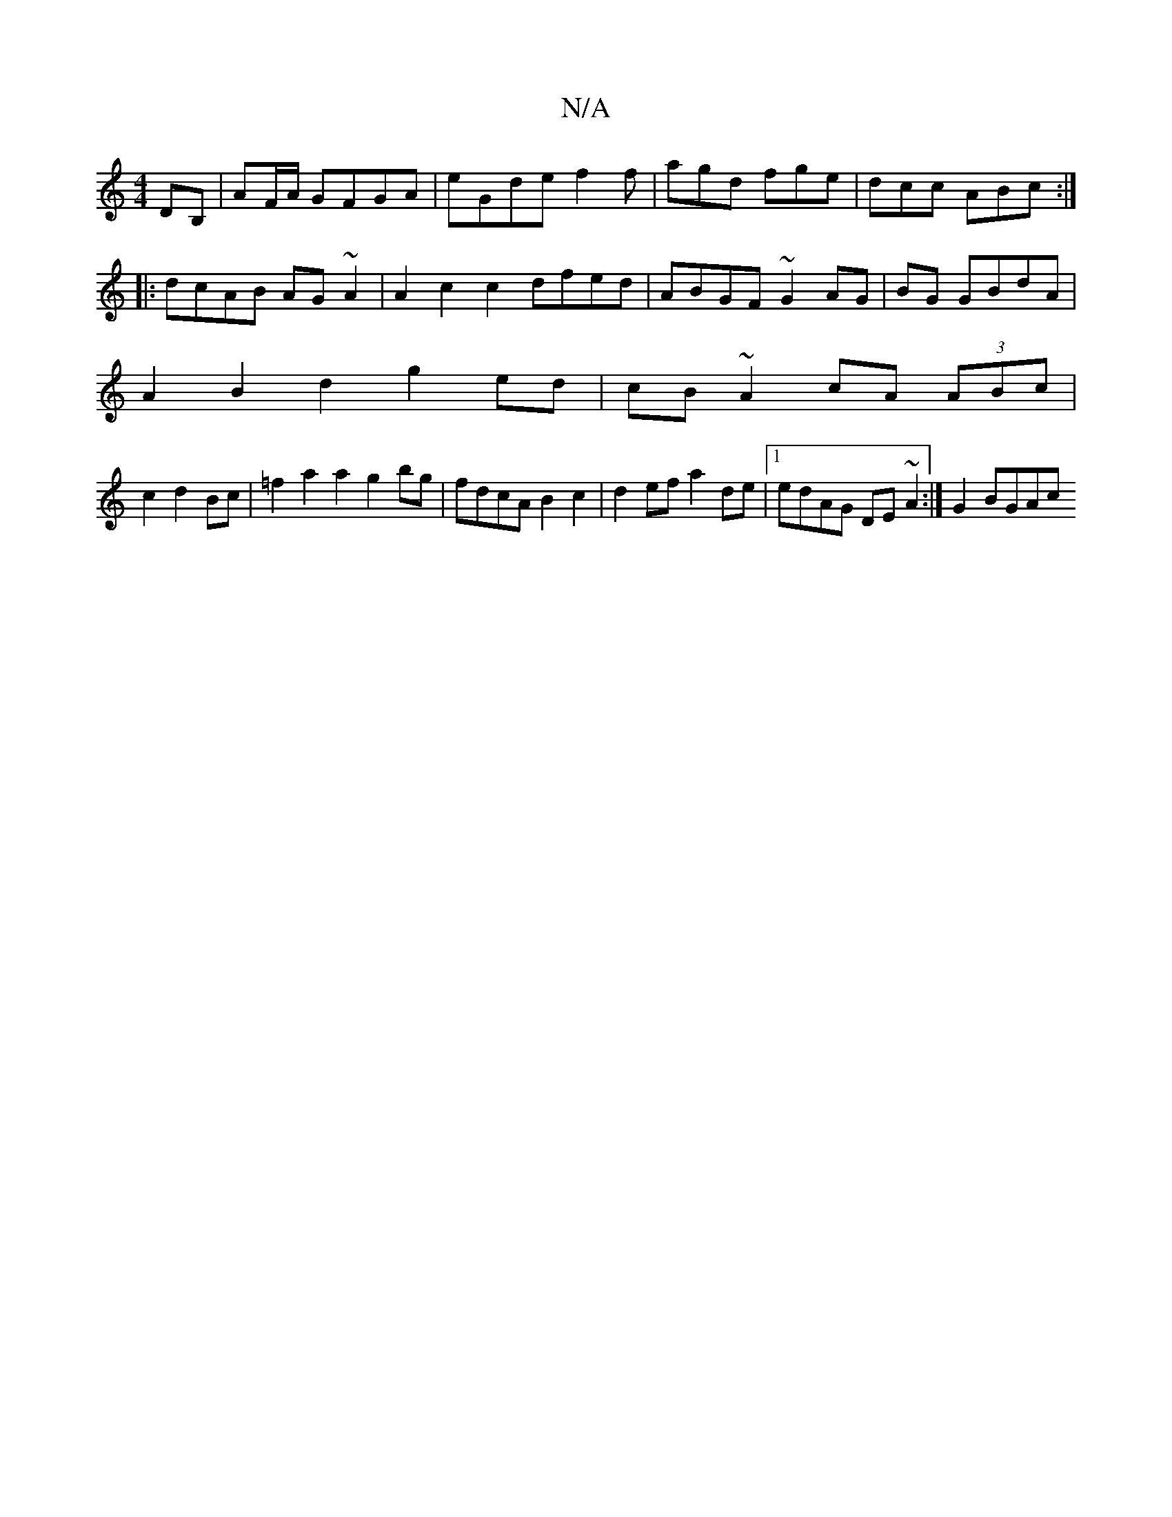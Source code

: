 X:1
T:N/A
M:4/4
R:N/A
K:Cmajor
DB,|AF/A/ GFGA|eGde f2 f|agd fge|dcc ABc :|
|:dcAB AG~A2|A2 c2 c2dfed| ABGF ~G2 AG|BG GBdA|
A2 B2d2 g2ed|cB ~A2 cA (3ABc |
c2 d2 Bc | =f2 a2 a2 g2 bg | fdcA B2 c2 | d2ef a2de | [1 edAG DE~A2 :|G2BGAc 